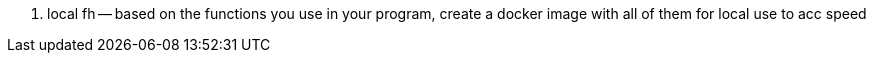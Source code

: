 
. local fh -- based on the functions you use in your program, create a docker image with all of them for local use to acc speed